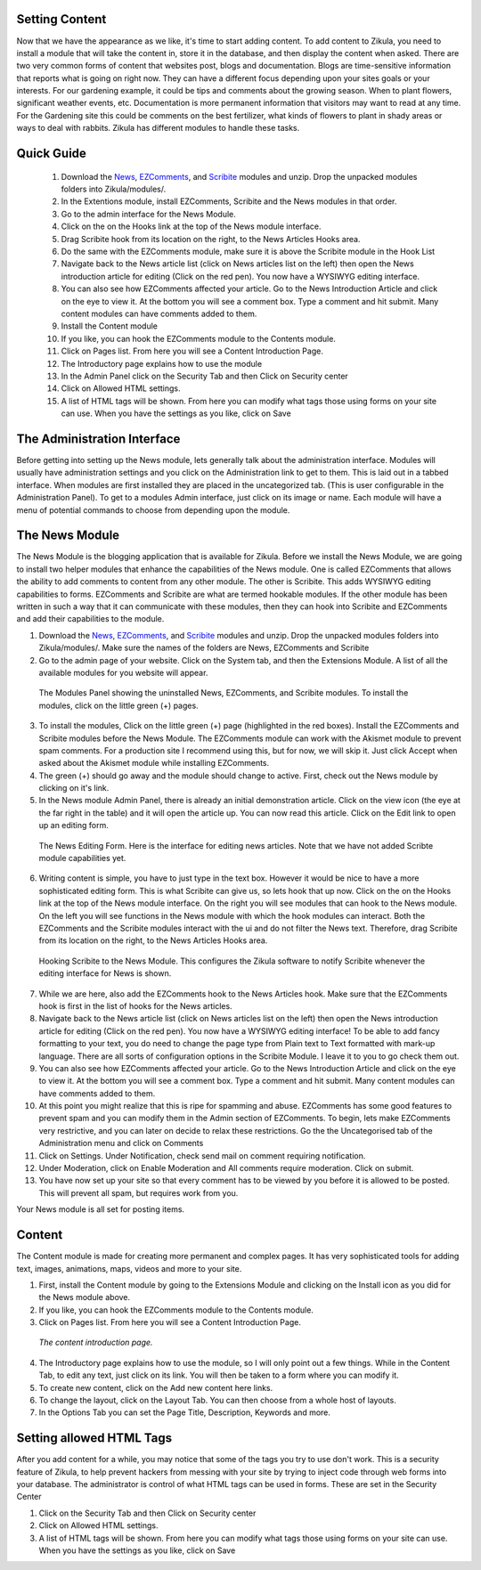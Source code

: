 Setting Content
---------------

Now that we have the appearance as we like, it's time to start adding content. To add content to Zikula, you need to install a module that will take the content in, store it in the database, and then display the content when asked. There are two very common forms of content that websites post, blogs and documentation. Blogs are time-sensitive information that reports what is going on right now. They can have a different focus depending upon your sites goals or your interests. For our gardening example, it could be tips and comments about the growing season. When to plant flowers, significant weather events, etc. Documentation is more permanent information that visitors may want to read at any time. For the Gardening site this could be comments on the best fertilizer, what kinds of flowers to plant in shady areas or ways to deal with rabbits. Zikula has different modules to handle these tasks.

Quick Guide
-----------
    #. Download the News_, EZComments_, and Scribite_ modules and unzip. Drop the unpacked modules folders into Zikula/modules/.
    #. In the Extentions module, install EZComments, Scribite and the News modules in that order.
    #. Go to the admin interface for the News Module.
    #. Click on the on the Hooks link at the top of the News module interface.
    #. Drag Scribite hook from its location on the right, to the News Articles Hooks area. 
    #. Do the same with the EZComments module, make sure it is above the Scribite module in the Hook List
    #.  Navigate back to the News article list (click on News articles list on the left) then open the News introduction article for editing (Click on the red pen). You now have a WYSIWYG editing interface.
    #. You can also see how EZComments affected your article. Go to the News Introduction Article and click on the eye to view it. At the bottom you will see a comment box. Type a comment and hit submit. Many content modules can have comments added to them.
    #. Install the Content module
    #. If you like, you can hook the EZComments module to the Contents module.
    #. Click on Pages list. From here you will see a Content Introduction Page.
    #. The Introductory page explains how to use the module
    #. In the Admin Panel click on the Security Tab and then Click on Security center
    #. Click on Allowed HTML settings.
    #. A list of HTML tags will be shown. From here you can modify what tags those using forms on your site can use. When you have the settings as you like, click on Save



The Administration Interface
---------------------------

Before getting into setting up the News module, lets generally talk about the administration interface. Modules will usually have administration settings and you click on the Administration link to get to them. This is laid out in a tabbed interface. When modules are first installed they are placed in the uncategorized tab. (This is user configurable in the Administration Panel). To get to a modules Admin interface, just click on its image or name. Each module will have a menu of potential commands to choose from depending upon the module. 

The News Module
----------------

The News Module is the blogging application that is available for Zikula. Before we install the News Module, we are going to install two helper modules that enhance the capabilities of the News module. One is called EZComments that allows the ability to add comments to content from any other module. The other is Scribite. This adds WYSIWYG editing capabilities to forms. EZComments and Scribite are what are termed hookable modules. If the other module has been written in such a way that it can communicate with these modules, then they can hook into Scribite and EZComments and add their capabilities to the module.  

#. Download the News_, EZComments_, and Scribite_ modules and unzip. Drop the unpacked modules folders into Zikula/modules/. Make sure the names of the folders are News, EZComments and Scribite
#. Go to the admin page of your website. Click on the System tab, and then the Extensions Module. A list of all the available modules for you website will appear. 

.. figure:: ModulesPanel.png
    :alt: The modules panel showing News, EZComments, and Scribite.
    
    The Modules Panel showing the uninstalled News, EZComments, and Scribite modules. To install the modules, click on the little green (+) pages.

3. To install the modules, Click on the little green (+) page (highlighted in the red boxes). Install the EZComments and Scribite modules before the News Module. The EZComments module can work with the Akismet module to prevent spam comments. For a production site I recommend using this, but for now, we will skip it. Just click Accept when asked about the Akismet module while installing EZComments. 
#. The green (+) should go away and the module should change to active. First, check out the News module by clicking on it's link.
#. In the News module Admin Panel, there is already an initial demonstration article. Click on the view icon (the eye at the far right in the table) and it will open the article up. You can now read this article. Click on the Edit link to open up an editing form.

.. figure:: NewsEditingForm.png
    :alt: The News Editing Form
    
    The News Editing Form. Here is the interface for editing news articles. Note that we have not added Scribte module capabilities yet.

6. Writing content is simple, you have to just type in the text box. However it would be nice to have a more sophisticated editing form. This is what Scribite can give us, so lets hook that up now. Click on the on the Hooks link at the top of the News module interface.  On the right you will see modules that can hook to the News module. On the left you will see functions in the News module with which the hook modules can interact. Both the EZComments and the Scribite modules interact with the ui and do not filter the News text. Therefore, drag Scribite from its location on the right, to the News Articles Hooks area.

.. figure:: HookDragging.png
    :alt: Adding the Scribite hook to the News Module
    
    Hooking Scribite to the News Module. This configures the Zikula software to notify Scribite whenever the editing interface for News is shown.

7. While we are here, also add the EZComments hook to the News Articles hook. Make sure that the EZComments hook is first in the list of hooks for the News articles.
#. Navigate back to the News article list (click on News articles list on the left) then open the News introduction article for editing (Click on the red pen). You now have a WYSIWYG editing interface! To be able to add fancy formatting to your text, you do need to change the page type from Plain text to Text formatted with mark-up language. There are all sorts of configuration options in the Scribite Module. I leave it to you to go check them out.
#. You can also see how EZComments affected your article. Go to the News Introduction Article and click on the eye to view it. At the bottom you will see a comment box. Type a comment and hit submit. Many content modules can have comments added to them.
#. At this point you might realize that this is ripe for spamming and abuse. EZComments has some good features to prevent spam and you can modify them in the Admin section of EZComments. To begin, lets make EZComments very restrictive, and you can later on decide to relax these restrictions. Go the the Uncategorised tab of the Administration menu and click on Comments
#. Click on Settings. Under Notification, check send mail on comment requiring notification.
#. Under Moderation, click on Enable Moderation and All comments require moderation. Click on submit. 
#. You have now set up your site so that every comment has to be viewed by you before it is allowed to be posted. This will prevent all spam, but requires work from you. 

Your News module is all set for posting items.

Content
-------

The Content module is made for creating more permanent and complex pages. It has very sophisticated tools for adding text, images, animations, maps, videos and more to your site. 

1. First, install the Content module by going to the Extensions Module and clicking on the Install icon as you did for the News module above.
#. If you like, you can hook the EZComments module to the Contents module.
#. Click on Pages list. From here you will see a Content Introduction Page.

.. figure:: ContentEditing.png
    :alt: The Content Introduction Page
    
    *The content introduction page.* 

4. The Introductory page explains how to use the module, so I will only point out a few things. While in the Content Tab, to edit any text, just click on its link. You will then be taken to a form where you can modify it. 
#. To create new content, click on the Add new content here links.
#. To change the layout, click on the Layout Tab. You can then choose from a whole host of layouts.
#. In the Options Tab you can set the Page Title, Description, Keywords and more.

Setting allowed HTML Tags
--------------------------

After you add content for a while, you may notice that some of the tags you try to use don't work. This is a security feature of Zikula, to help prevent hackers from messing with your site by trying to inject code through web forms into your database. The administrator is control of what HTML tags can be used in forms. These are set in the Security Center

1. Click on the Security Tab and then Click on Security center
#. Click on Allowed HTML settings.
#. A list of HTML tags will be shown. From here you can modify what tags those using forms on your site can use. When you have the settings as you like, click on Save


.. _News: https://github.com/zikula-modules/News
.. _EZComments: https://github.com/zikula-modules/EZComments
.. _Scribite: https://github.com/zikula-modules/Scribite